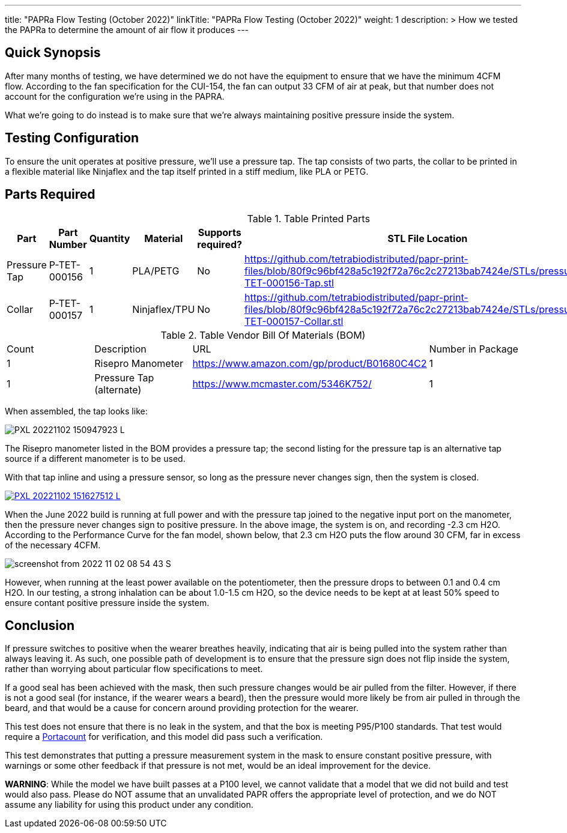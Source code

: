 ---
title: "PAPRa Flow Testing (October 2022)"
linkTitle: "PAPRa Flow Testing (October 2022)"
weight: 1
description: >
  How we tested the PAPRa to determine the amount of air flow it produces
---

== Quick Synopsis

After many months of testing, we have determined we do not have the equipment to ensure that we have the minimum 4CFM flow.  According to the fan specification for the CUI-154, the fan can output 33 CFM of air at peak, but that number does not account for the configuration we're using in the PAPRA.

What we're going to do instead is to make sure that we're always maintaining positive pressure inside the system.  

== Testing Configuration

To ensure the unit operates at positive pressure, we'll use a pressure tap.  The tap consists of two parts, the collar to be printed in a flexible material like Ninjaflex and the tap itself printed in a stiff medium, like PLA or PETG.

== Parts Required ==

.Table Printed Parts
|===
| Part | Part Number | Quantity | Material | Supports required? | STL File Location

| Pressure Tap 
| P-TET-000156
| 1
| PLA/PETG
| No
| https://github.com/tetrabiodistributed/papr-print-files/blob/80f9c96bf428a5c192f72a76c2c27213bab7424e/STLs/pressure_tap/P-TET-000156-Tap.stl
| Collar
| P-TET-000157
| 1
| Ninjaflex/TPU
| No
| https://github.com/tetrabiodistributed/papr-print-files/blob/80f9c96bf428a5c192f72a76c2c27213bab7424e/STLs/pressure_tap/P-TET-000157-Collar.stl

|===

.Table Vendor Bill Of Materials (BOM)
|===
| Count | Description | URL | Number in Package 
| 1 
| Risepro Manometer
| https://www.amazon.com/gp/product/B01680C4C2
| 1 

| 1 
| Pressure Tap (alternate)
| https://www.mcmaster.com/5346K752/
| 1 

|===

When assembled, the tap looks like:

[link=https://photos.smugmug.com/Tetra-Testing/2022-Oct-10-Build/i-wz9JKcB/0/d959350f/5K/PXL_20221102_150947923-5K.jpg]
image:https://photos.smugmug.com/Tetra-Testing/2022-Oct-10-Build/i-wz9JKcB/0/d959350f/L/PXL_20221102_150947923-L.jpg[]

The Risepro manometer listed in the BOM provides a pressure tap; the second listing for the pressure tap is an alternative tap source if a different manometer is to be used.

With that tap inline and using a pressure sensor, so long as the pressure never changes sign, then the system is closed.

[link=https://photos.smugmug.com/Tetra-Testing/2022-Oct-10-Build/i-vFgrNbC/0/dad2bc36/5K/PXL_20221102_151627512-5K.jpg]
image::https://photos.smugmug.com/Tetra-Testing/2022-Oct-10-Build/i-vFgrNbC/0/dad2bc36/L/PXL_20221102_151627512-L.jpg[]

When the June 2022 build is running at full power and with the pressure tap joined to the negative input port on the manometer, then the pressure never changes sign to positive pressure.  In the above image, the system is on, and recording -2.3 cm H2O.  According to the Performance Curve for the fan model, shown below, that 2.3 cm H2O puts the flow around 30 CFM, far in excess of the necessary 4CFM.

image::https://photos.smugmug.com/Tetra-Testing/2022-Oct-10-Build/i-SVcKHdZ/0/a756149e/S/screenshot_from_2022-11-02_08-54-43-S.png[]

However, when running at the least power available on the potentiometer, then the pressure drops to between 0.1 and 0.4 cm H2O.  In our testing, a strong inhalation can be about 1.0-1.5 cm H2O, so the device needs to be kept at at least 50% speed to ensure contant positive pressure inside the system.

== Conclusion

If pressure switches to positive when the wearer breathes heavily, indicating that air is being pulled into the system rather than always leaving it.  As such, one possible path of development is to ensure that the pressure sign does not flip inside the system, rather than worrying about particular flow specifications to meet.  

If a good seal has been achieved with the mask, then such pressure changes would be air pulled from the filter.  However, if there is not a good seal (for instance, if the wearer wears a beard), then the pressure would more likely be from air pulled in through the beard, and that would be a cause for concern around providing protection for the wearer.

This test does not ensure that there is no leak in the system, and that the box is meeting P95/P100 standards.  That test would require a https://tsi.com/products/respirator-fit-testers/portacount-respirator-fit-tester-8038/[Portacount] for verification, and this model did pass such a verification.

This test demonstrates that putting a pressure measurement system in the mask to ensure constant positive pressure, with warnings or some other feedback if that pressure is not met, would be an ideal improvement for the device.

*WARNING*:  While the model we have built passes at a P100 level, we cannot validate that a model that we did not build and test would also pass.  Please do NOT assume that an unvalidated PAPR offers the appropriate level of protection, and we do NOT assume any liability for using this product under any condition.
